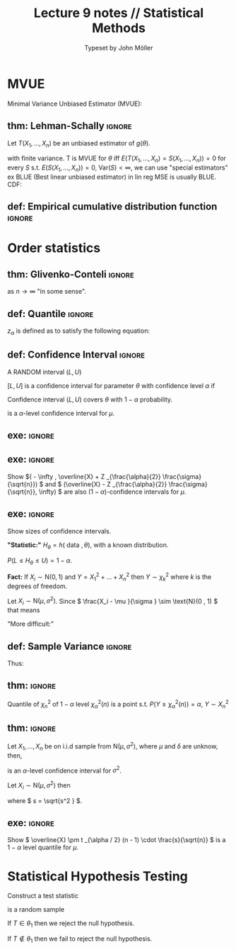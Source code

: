 #+title: Lecture 9 notes // Statistical Methods
#+author: Typeset by John Möller
#+OPTIONS: title:nil author:t toc:nil num:t
#+LaTeX_CLASS: cleanse
#+LATEX_HEADER_EXTRA: \documentclass[10pt]{article}
#+LATEX_HEADER_EXTRA: \usepackage[T1]{fontenc}     
#+LATEX_HEADER_EXTRA: \usepackage[utf8]{inputenc} 
#+LATEX_HEADER_EXTRA: \usepackage[swedish]{babel}
#+LATEX_HEADER_EXTRA: \usepackage{amsfonts,amsmath,amssymb}
#+LATEX_HEADER_EXTRA: \usepackage{/home/john/Documents/skola/tex/old_notestex_en}
#+LATEX:\title{{Lecture 9 notes}\\{\normalsize{\itshape Statistical Methods}}}
#+LATEX:\pagestyle{fancynotes}
#+LATEX:\maketitle
* MVUE
Minimal Variance Unbiased Estimator (MVUE):

** thm: Lehman-Schally :ignore:
#+LATEX: \begin{theorem}[Lehman-Schally] \label{thm:Lehman-Schally}
Let \( T(X_1, \dots , X_n) \) be an unbiased estimator of \( g(\theta ) \).

\begin{align*}
E(T(X_1 , \dots , X_n)) =  g(\theta )
\end{align*}
with finite variance.
T is MVUE for \( \theta  \) iff \( E(T(X_1, \dots , X_n) = S(X_1 , \dots , X_n)) =  0 \) for every \( S \) s.t. \( E(S(X_1 , \dots , X_n )) =  0 \),
\( \text{Var}(S) < \infty  \),
we can use "special estimators" ex BLUE (Best linear unbiased estimator) in lin reg MSE is usually BLUE.
CDF:
\begin{align*}
F(x) =  P( X \leq x)
\end{align*}
#+LATEX: \end{theorem}

** def: Empirical cumulative distribution function :ignore:
#+LATEX: \begin{definition}[Empirical cumulative distribution function]  \label{def:Empirical_cumulative_distribution_function}
\begin{align*}
F_n (u, (X_1, \dots , X_n)) =  n  ^{ - 1} \sum_{ i = 0 }^{ n } I  _{( - u, u)} (X_i)  &  =
\begin{cases}
0,  &  u \leq X _{(1)} \\
\frac{k}{n} X  _{(k)}  \leq u \leq  X  _{k + 1} \\
1  &  u > X  _{(n)} .
\end{cases}
\end{align*}
#+LATEX: \end{definition}

* Order statistics
\begin{align*}
X_1 , \dots , X_n  \Rightarrow X  _{(1)} \leq X _{(2)} \leq \dots \leq X  _{(n)} 
\end{align*}
#+ATTR_LATEX: :width 10cm :options angle=0
[[./img/order.png]]


** thm: Glivenko-Conteli                                           :ignore:
#+LATEX: \begin{theorem}[Glivenko-Conteli] \label{thm:Glivenko-Conteli}
\begin{align*}
F_n \rightarrow F
\end{align*}
as \( n \rightarrow \infty  \) "in some sense".
#+LATEX: \end{theorem}



\begin{align*}
 &  X_i \sim \text{N}(\mu , \sigma^2) \\
 &  \overline{X} \sim N(\mu  \frac{\sigma ^2 }{n} \\
 &  \frac{\overline{X} -  \mu }{\frac{\sigma}{\sqrt{n}}} \\
 &  \text{ Show: } \\
 &  \overline{X} \pm \epsilon 
\end{align*}

\begin{align*}
P( - 1.96 \leq \frac{\overline{X} - \mu }{\frac{\sigma }{\sqrt{n}}} \leq 1.96)  &  =  95 \%  / -  \frac{\sigma}{\sqrt{n}} \\
P( - 1.96  \frac{\sigma }{\sqrt{n}}\leq \overline{X} - \mu \leq 1.96 \frac{\sigma }{\sqrt{n}})  &  =  95 \%  / -  \overline{X} \\
P( - 1.96  \frac{\sigma }{\sqrt{n}} - \overline{X} \leq - \mu \leq 1.96 \frac{\sigma }{\sqrt{n}} - \overline{X})  &  =  95 \%  / -  ( - 1) \\
P( \overline{X} - 1.96  \frac{\sigma }{\sqrt{n}}  \leq  \mu \leq \overline{X} + 1.96 \frac{\sigma }{\sqrt{n}})  &  =  95 \%.
\end{align*}
#+ATTR_LATEX: :width 10cm :options angle=0
[[./img/bell.png]]

** def: Quantile :ignore:
#+LATEX: \begin{definition}[Quantile]  \label{def:Quantile}
\( z _{\alpha }  \) is defined as to satisfy the following equation:
\begin{align*}
P(z \geq z _{\alpha } ) = \alpha .
\end{align*}
#+LATEX: \end{definition}


** def: Confidence Interval                                        :ignore:
#+LATEX: \begin{definition}[Confidence Interval]  \label{def:Confidence_Interval}
A RANDOM interval \( (L,U) \)

\( [L,U] \) is a confidence interval for parameter \( \theta  \) with confidence level \( \alpha  \) if
\begin{align*}
P(L \leq \theta \leq U) =  1 - \alpha
\end{align*}

Confidence interval \( (L,U) \) covers \( \theta  \) with \( 1 - \alpha  \) probability.
#+LATEX: \end{definition}



\begin{align*}
\overline{X} \pm z  _{\frac{\alpha}{2}} \cdot \frac{\sigma }{\sqrt{n}}
\end{align*}
is a \( \alpha  \)-level confidence interval for \( \mu  \).

** exe:  :ignore:
#+LATEX: \begin{exercise}[]  \label{exe:}
#+ATTR_LATEX: :width 5cm :options angle=0
[[./img/exe1.png]]
#+LATEX: \end{exercise}


** exe:                                                            :ignore:
#+LATEX: \begin{exercise}[]  \label{exe:}
Show
\(( - \infty , \overline{X} + Z  _{\frac{\alpha}{2}} \frac{\sigma}{\sqrt{n}})   \) and
\( (\overline{X} -  Z _{\frac{\alpha}{2}} \frac{\sigma}{\sqrt{n}}, \infty) \) are also \( (1 - \alpha ) \)-confidence intervals for \( \mu  \).
#+LATEX: \end{exercise}

** exe:                                                            :ignore:
#+LATEX: \begin{exercise}[]  \label{exe:}
Show sizes of confidence intervals.
#+LATEX: \end{exercise}



*"Statistic:"*
\( H _{\theta }  = h(\text{ data }, \theta ) \), with a known distribution.

\( P( L \leq H _{\theta } \leq U) = 1 - \alpha  \).

*Fact:*
If \( X_i \sim \text{N}(0 , 1)  \) and \( Y =  X_1 ^2 + \dots + X_n^2  \) then
\( Y \sim \chi  _{k} ^2  \) where \( k \) is the degrees of freedom.

Let \( X_i \sim \text{N}(\mu , \sigma^2)  \). Since \( \frac{X_i -  \mu }{\sigma } \sim \text{N}(0 , 1)  \) that means
\begin{align*}
\sum_{ i = 1 }^{ n } \frac{\left( X_i - \mu  \right) ^2 }{\sigma ^2 } \sim \chi ^2  _{n} .
\end{align*}

"More difficult:"
\begin{align*}
\sum_{ i = 1 }^{ n } \frac{(X_i -  \overline{X}) ^2 }{\sigma ^2 } \sim \chi  _{n - 1} ^2 .
\end{align*}


** def: Sample Variance                                            :ignore:
#+LATEX: \begin{definition}[Sample Variance]  \label{def:Sample_Variance}
\begin{align*}
s ^2  &  = \sum_{ i = 1 }^{ n } \frac{(X_i - \overline{X})^2 }{n - 1}
\end{align*}
#+LATEX: \end{definition}

Thus:

** thm:                                                            :ignore:
#+LATEX: \begin{theorem}[] \label{thm:}
\begin{align*}
\frac{n - 1}{\sigma ^2 } s^2  \sim \chi  _{n - 1} ^2 .
\end{align*}
#+LATEX: \end{theorem}

Quantile of \( \chi  _{n} ^2  \) of \( 1 - \alpha  \) level \( \chi ^2  _{\alpha } (n) \) is a point s.t.
\( P(Y \geq \chi  _{\alpha } ^2 (n)) = \alpha  \), \( Y \sim X _{n} ^2  \)

#+ATTR_LATEX: :width 10cm :options angle=0
[[./img/chi.png]]


** thm:                                                            :ignore:
#+LATEX: \begin{theorem}[] \label{thm:}
Let \( X_1, \dots , X_n \) be on i.i.d sample from \( \text{N}(\mu , \sigma^2)  \), where
\( \mu  \) and \( \delta  \) are unknow, then,
\begin{align*}
\left[ \frac{(n - 1) \cdot s^2 }{\chi  _{\frac{\alpha}{2}}(n - 1) }, \frac{(n - 1) s ^2 }{\chi  _{1 - \frac{\alpha}{2}} (n - 1)} \right] 
\end{align*}
is an \( \alpha  \)-level confidence interval for \( \sigma ^2  \).
#+LATEX: \end{theorem}

Let \( X_i \sim \text{N}(\mu , \sigma^2)  \) then
\begin{align*}
\frac{\overline{X} - \mu }{s / \sqrt{n}} \sim t(n - 1)
\end{align*}
where \( s = \sqrt{s^2 } \).

** exe:                                                            :ignore:
#+LATEX: \begin{exercise}[]  \label{exe:}
Show \( \overline{X} \pm t _{\alpha  / 2} (n - 1) \cdot \frac{s}{\sqrt{n}} \) is a \( 1 - \alpha  \) level quantile for \( \mu  \).
#+LATEX: \end{exercise}


* Statistical Hypothesis Testing


\begin{align*}
H_0 :  &  \mu = \mu  _{0}  \\
H_1 :  &  \mu \neq \mu  _{0} 
\end{align*}

Construct a test statistic
\begin{align*}
T = T(X_1, \dots , X_n | H_0) \sim \tilde{f}(\mu  _{0} ).
\end{align*}

\begin{align*}
X_1, \dots , X_n
\end{align*}
is a random sample

\begin{align*}
T(X_1 , \dots , X_n) \in  \text{ critical set } \theta  _{1} 
\end{align*}

If \( T \in  \theta  _{1}  \) then we reject the null hypothesis.

If \( T \not\in \theta  _{1}  \) then we fail to reject the null hypothesis.

\begin{align*}
P(T \in  \theta  _{1}  | H_0 \text{ is true }) = \alpha .
\end{align*}
 
